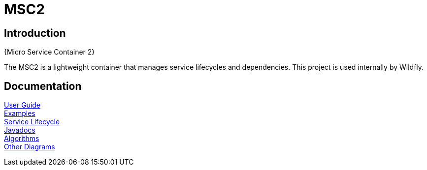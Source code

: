 MSC2
====


Introduction
------------
{Micro Service Container 2}


The MSC2 is a lightweight container that manages service lifecycles and
dependencies. This project is used internally by Wildfly.


Documentation
-------------

link:userguide.html[User Guide] +
link:examples.html[Examples] +
link:images/msc_service_state.pdf[Service Lifecycle] +
link:apidocs/index.html[Javadocs] +
link:proof-algorithms.html[Algorithms] +
link:otherdiagrams.html[Other Diagrams]